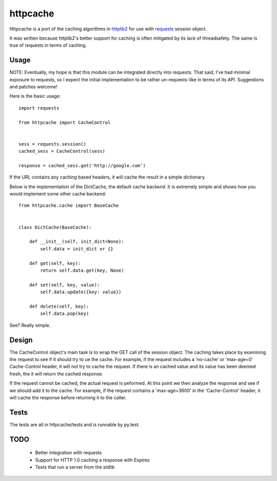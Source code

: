 ===========
 httpcache
===========

Httpcache is a port of the caching algorithms in httplib2_ for use with
requests_ session object. 

It was written because httplib2's better support for caching is often
mitigated by its lack of threadsafety. The same is true of requests in
terms of caching.


Usage
=====

NOTE: Eventually, my hope is that this module can be integrated directly
into requests. That said, I've had minimal exposure to requests, so I
expect the initial implementation to be rather un-requests-like in
terms of its API. Suggestions and patches welcome!

Here is the basic usage: ::

  import requests

  from httpcache import CacheControl


  sess = requests.session()
  cached_sess = CacheControl(sess)

  response = cached_sess.get('http://google.com')

If the URL contains any caching based headers, it will cache the
result in a simple dictionary. 

Below is the implementation of the DictCache, the default cache
backend. It is extremely simple and shows how you would implement some
other cache backend: ::

  from httpcache.cache import BaseCache


  class DictCache(BaseCache):
   
      def __init__(self, init_dict=None):
          self.data = init_dict or {}
   
      def get(self, key):
          return self.data.get(key, None)
   
      def set(self, key, value):
          self.data.update({key: value})
   
      def delete(self, key):
          self.data.pop(key)

  

See? Really simple.


Design
======

The CacheControl object's main task is to wrap the GET call of the
session object. The caching takes place by examining the request to
see if it should try to ue the cache. For example, if the request
includes a 'no-cache' or 'max-age=0' Cache-Control header, it will not
try to cache the request. If there is an cached value and its value
has been deemed fresh, the it will return the cached response.

If the request cannot be cached, the actual request is peformed. At
this point we then analyze the response and see if we should add it to
the cache. For example, if the request contains a 'max-age=3600' in
the 'Cache-Control' header, it will cache the response before
returning it to the caller. 


Tests
=====

The tests are all in httpcache/tests and is runnable by py.test. 


TODO
====

 - Better integration with requests
 - Support for HTTP 1.0 caching a response with Expires
 - Tests that run a server from the stdlib


.. _httplib2: http://code.google.com/p/httplib2/
.. _requests: http://docs.python-requests.org/ 
